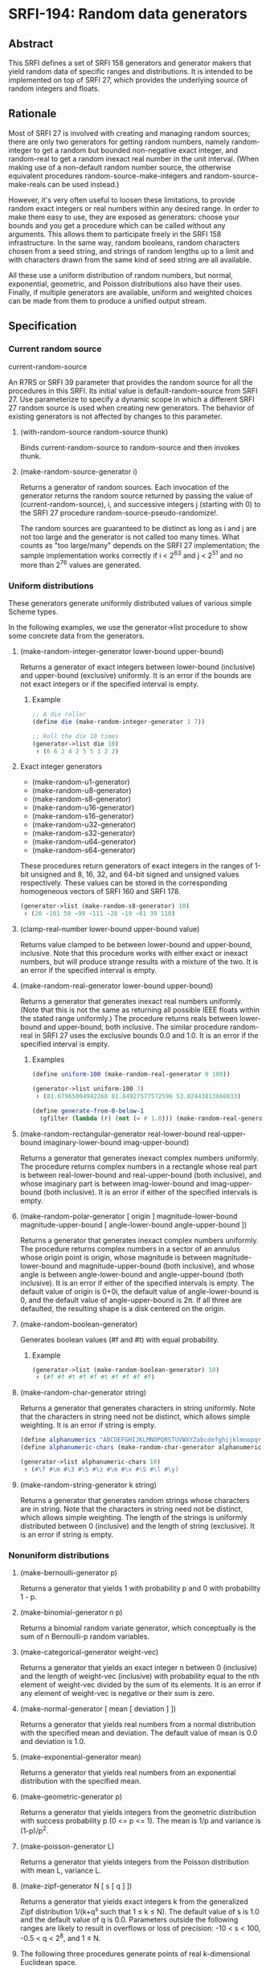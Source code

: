 * SRFI-194: Random data generators
** Abstract
This SRFI defines a set of SRFI 158 generators and generator makers that yield random data of specific ranges and distributions. It is intended to be implemented on top of SRFI 27, which provides the underlying source of random integers and floats.
** Rationale
Most of SRFI 27 is involved with creating and managing random sources; there are only two generators for getting random numbers, namely random-integer to get a random but bounded non-negative exact integer, and random-real to get a random inexact real number in the unit interval. (When making use of a non-default random number source, the otherwise equivalent procedures random-source-make-integers and random-source-make-reals can be used instead.)

However, it's very often useful to loosen these limitations, to provide random exact integers or real numbers within any desired range. In order to make them easy to use, they are exposed as generators: choose your bounds and you get a procedure which can be called without any arguments. This allows them to participate freely in the SRFI 158 infrastructure. In the same way, random booleans, random characters chosen from a seed string, and strings of random lengths up to a limit and with characters drawn from the same kind of seed string are all available.

All these use a uniform distribution of random numbers, but normal, exponential, geometric, and Poisson distributions also have their uses. Finally, if multiple generators are available, uniform and weighted choices can be made from them to produce a unified output stream.
** Specification
*** Current random source
current-random-source

An R7RS or SRFI 39 parameter that provides the random source for all the procedures in this SRFI. Its initial value is default-random-source from SRFI 27. Use parameterize to specify a dynamic scope in which a different SRFI 27 random source is used when creating new generators. The behavior of existing generators is not affected by changes to this parameter.
**** (with-random-source random-source thunk)

Binds current-random-source to random-source and then invokes thunk.
**** (make-random-source-generator i)

Returns a generator of random sources. Each invocation of the generator returns the random source returned by passing the value of (current-random-source), i, and successive integers j (starting with 0) to the SRFI 27 procedure random-source-pseudo-randomize!.

The random sources are guaranteed to be distinct as long as i and j are not too large and the generator is not called too many times. What counts as "too large/many" depends on the SRFI 27 implementation; the sample implementation works correctly if i < 2^63 and j < 2^51 and no more than 2^76 values are generated.
*** Uniform distributions
These generators generate uniformly distributed values of various simple Scheme types.

In the following examples, we use the generator->list procedure to show some concrete data from the generators.
**** (make-random-integer-generator lower-bound upper-bound)
Returns a generator of exact integers between lower-bound (inclusive) and upper-bound (exclusive) uniformly. It is an error if the bounds are not exact integers or if the specified interval is empty.
***** Example
#+BEGIN_SRC scheme
;; A die roller
(define die (make-random-integer-generator 1 7))

;; Roll the die 10 times
(generator->list die 10)
 ⇑ (6 6 2 4 2 5 5 1 2 2)
#+END_SRC
**** Exact integer generators
 * (make-random-u1-generator)
 * (make-random-u8-generator)
 * (make-random-s8-generator)
 * (make-random-u16-generator)
 * (make-random-s16-generator)
 * (make-random-u32-generator)
 * (make-random-s32-generator)
 * (make-random-u64-generator)
 * (make-random-s64-generator)

These procedures return generators of exact integers in the ranges of 1-bit unsigned and 8, 16, 32, and 64-bit signed and unsigned values respectively. These values can be stored in the corresponding homogeneous vectors of SRFI 160 and SRFI 178.

#+BEGIN_SRC scheme
(generator->list (make-random-s8-generator) 10)
 ⇑ (20 -101 50 -99 -111 -28 -19 -61 39 110)
#+END_SRC
**** (clamp-real-number lower-bound upper-bound value)
Returns value clamped to be between lower-bound and upper-bound, inclusive. Note that this procedure works with either exact or inexact numbers, but will produce strange results with a mixture of the two. It is an error if the specified interval is empty.
**** (make-random-real-generator lower-bound upper-bound)
Returns a generator that generates inexact real numbers uniformly. (Note that this is not the same as returning all possible IEEE floats within the stated range uniformly.) The procedure returns reals between lower-bound and upper-bound, both inclusive. The similar procedure random-real in SRFI 27 uses the exclusive bounds 0.0 and 1.0. It is an error if the specified interval is empty.
***** Examples
#+BEGIN_SRC scheme
(define uniform-100 (make-random-real-generator 0 100))

(generator->list uniform-100 3)
 ⇑ (81.67965004942268 81.84927577572596 53.02443813660833)

(define generate-from-0-below-1
  (gfilter (lambda (r) (not (= r 1.0))) (make-random-real-generator 0.0 1.0)))
#+END_SRC
**** (make-random-rectangular-generator real-lower-bound real-upper-bound imaginary-lower-bound imag-upper-bound)
Returns a generator that generates inexact complex numbers uniformly. The procedure returns complex numbers in a rectangle whose real part is between real-lower-bound and real-upper-bound (both inclusive), and whose imaginary part is between imag-lower-bound and imag-upper-bound (both inclusive). It is an error if either of the specified intervals is empty.
**** (make-random-polar-generator [ origin ] magnitude-lower-bound magnitude-upper-bound [ angle-lower-bound angle-upper-bound ])
Returns a generator that generates inexact complex numbers uniformly. The procedure returns complex numbers in a sector of an annulus whose origin point is origin, whose magnitude is between magnitude-lower-bound and magnitude-upper-bound (both inclusive), and whose angle is between angle-lower-bound and angle-upper-bound (both inclusive). It is an error if either of the specified intervals is empty. The default value of origin is 0+0i, the default value of angle-lower-bound is 0, and the default value of angle-upper-bound is 2π. If all three are defaulted, the resulting shape is a disk centered on the origin.
**** (make-random-boolean-generator)
Generates boolean values (#f and #t) with equal probability.
***** Example
#+BEGIN_SRC scheme
(generator->list (make-random-boolean-generator) 10)
 ⇑ (#f #f #t #f #f #t #f #f #f #f)
#+END_SRC
**** (make-random-char-generator string)
Returns a generator that generates characters in string uniformly. Note that the characters in string need not be distinct, which allows simple weighting. It is an error if string is empty.

#+BEGIN_SRC scheme
(define alphanumerics "ABCDEFGHIJKLMNOPQRSTUVWXYZabcdefghijklmnopqrstuvwxyz0123456789")
(define alphanumeric-chars (make-random-char-generator alphanumerics))

(generator->list alphanumeric-chars 10)
 ⇑ (#\f #\m #\3 #\S #\z #\m #\x #\S #\l #\y)
#+END_SRC
**** (make-random-string-generator k string)
Returns a generator that generates random strings whose characters are in string. Note that the characters in string need not be distinct, which allows simple weighting. The length of the strings is uniformly distributed between 0 (inclusive) and the length of string (exclusive). It is an error if string is empty.
*** Nonuniform distributions
**** (make-bernoulli-generator p)
Returns a generator that yields 1 with probability p and 0 with probability 1 - p.
**** (make-binomial-generator n p)
Returns a binomial random variate generator, which conceptually is the sum of n Bernoulli-p random variables.
**** (make-categorical-generator weight-vec)
Returns a generator that yields an exact integer n between 0 (inclusive) and the length of weight-vec (inclusive) with probability equal to the nth element of weight-vec divided by the sum of its elements. It is an error if any element of weight-vec is negative or their sum is zero.
**** (make-normal-generator [ mean [ deviation ] ])
Returns a generator that yields real numbers from a normal distribution with the specified mean and deviation. The default value of mean is 0.0 and deviation is 1.0.
**** (make-exponential-generator mean)
Returns a generator that yields real numbers from an exponential distribution with the specified mean.
**** (make-geometric-generator p)
Returns a generator that yields integers from the geometric distribution with success probability p (0 <= p <= 1). The mean is 1/p and variance is (1-p)/p^2.
**** (make-poisson-generator L)
Returns a generator that yields integers from the Poisson distribution with mean L, variance L.
**** (make-zipf-generator N [ s [ q ] ])
Returns a generator that yields exact integers k from the generalized Zipf distribution 1/(k+q^s such that 1 ≤ k ≤ N). The default value of s is 1.0 and the default value of q is 0.0. Parameters outside the following ranges are likely to result in overflows or loss of precision: -10 < s < 100, -0.5 < q < 2^8, and 1 ≤ N.
**** The following three procedures generate points of real k-dimensional Euclidean space.
These points are modeled as Scheme vectors of real numbers of length k.
***** (make-sphere-generator n)
Returns a generator that generates points in real (n + 1)-dimensional Euclidean space that are randomly, independently distributed on the surface of an n-sphere. That is, the vectors are of unit length.
***** (make-ellipsoid-generator axes)
Returns a generator that generates points in real (n + 1)-dimensional Euclidean space that are randomly, independently distributed on the surface of an n-ellipsoid. The ellipsoid is specified by the axes argument, which must be a vector of real numbers giving the lengths of the axes. Given axes = (a, b, ...), then the generated vectors v =(x, y, ...) obey 1 = x^2/a^2 + y^2/b^2 + ... .
***** (make-ball-generator dimensions)
Returns a generator that generates points in real n-dimensional Euclidean space corresponding to the inside of an n-ball. The dimensions argument can be either a vector of n real numbers, in which case they are taken as the axes of an ellipsoid, or it can be an integer, in which case it's treated as the dimension n, (i.e. the generated vectors are inside a ball of radius 1.)
*** Generator operations
**** (gsampling generator ...)
Takes the generators and returns a new generator. Every time the resulting generator is called, it picks one of the input generators with equal probability, then calls it to get a value. When all the generators are exhausted or no generators are specified, the new generator returns an end-of-file object.
** Implementation
sample implementation is in the repository of this SRFI and in this .tgz file. An R7RS library file and a separate file containing the actual implementation are
provided, along with a test file that works with SRFI 64. The library itself depends on either SRFI 121 or SRFI 158, and of course SRFI 27.
** Acknowledgements
SRFI began life as Shiro Kawai's specification for data.random, a Gauche library. Many of the names have been changed to fit in better with SRFI 158 names, but the essence is the same. John Cowan made those and other revisions, and then put the SRFI on the back burner until he got around to implementing it. Arvydas Silanskas began by asking why the next R7RS-large ballot was so delayed, and ended up volunteering to write code for the parts already specified. This SRFI is his first such implementation, and in the process of writing it he found a number of errors in the specification as well, which John was very glad to be told about.

During the SRFI review process, the following additional generators were added: the binomial and random-source generators written by Brad Lucier, and the Zipf, sphere, and ball generators written by Linas Vepstas.

Thanks also to the Scheme community and especially the contributors to the SRFI 194 mailing list, including Shiro Kawai and Marc Nieper-Wißkirchen.
** Authors
 * Shiro Kawai (design)
 * Arvydas Silanskas (implementation)
 * Linas Vepštas (implementation)
 * John Cowan (editor and shepherd)
 * Ported to Chicken Scheme 5 by [[https://wiki.call-cc.org/users/sergey-goldgaber][Sergey Goldgaber]]
** Copyright
© 2020 John Cowan.

Permission is hereby granted, free of charge, to any person obtaining a copy of this software and associated documentation files (the "Software"), to deal in the Software without restriction, including without limitation the rights to use, copy, modify, merge, publish, distribute, sublicense, and/or sell copies of the Software, and to permit persons to whom the Software is furnished to do so, subject to the following conditions:

The above copyright notice and this permission notice (including the next paragraph) shall be included in all copies or substantial portions of the Software.

THE SOFTWARE IS PROVIDED "AS IS", WITHOUT WARRANTY OF ANY KIND, EXPRESS OR IMPLIED, INCLUDING BUT NOT LIMITED TO THE WARRANTIES OF MERCHANTABILITY, FITNESS FOR A PARTICULAR PURPOSE AND NONINFRINGEMENT. IN NO EVENT SHALL THE AUTHORS OR COPYRIGHT HOLDERS BE LIABLE FOR ANY CLAIM, DAMAGES OR OTHER LIABILITY, WHETHER IN AN ACTION OF CONTRACT, TORT OR OTHERWISE, ARISING FROM, OUT OF OR IN CONNECTION WITH THE SOFTWARE OR THE USE OR OTHER DEALINGS IN THE SOFTWARE.
** Source
Source code for the Chicken Scheme 5 port can be found: [[https://github.com/diamond-lizard/srfi-194][here]]
** Version history
 * 0.1 - Port to Chicken Scheme 5
